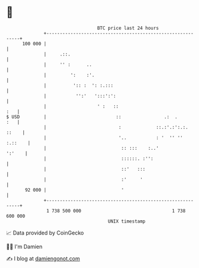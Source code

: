 * 👋

#+begin_example
                                     BTC price last 24 hours                    
                 +------------------------------------------------------------+ 
         100 000 |                                                            | 
                 |     .::.                                                   | 
                 |     '' :      ..                                           | 
                 |         ':    :'.                                          | 
                 |          ':: :  ': :.:::                                   | 
                 |           '':'   ':::':':                                  | 
                 |                   ' :   ::                             :   | 
   $ USD         |                          ::                .:  .       :   | 
                 |                           :             ::.:'.:':.:. ::    | 
                 |                           '..           : '  '' '' :.::    | 
                 |                            :: :::    :..'           ':'    | 
                 |                            ::::::. :'':                    | 
                 |                            ::'   :::                       | 
                 |                            :'     '                        | 
          92 000 |                            '                               | 
                 +------------------------------------------------------------+ 
                  1 738 500 000                                  1 738 600 000  
                                         UNIX timestamp                         
#+end_example
📈 Data provided by CoinGecko

🧑‍💻 I'm Damien

✍️ I blog at [[https://www.damiengonot.com][damiengonot.com]]
